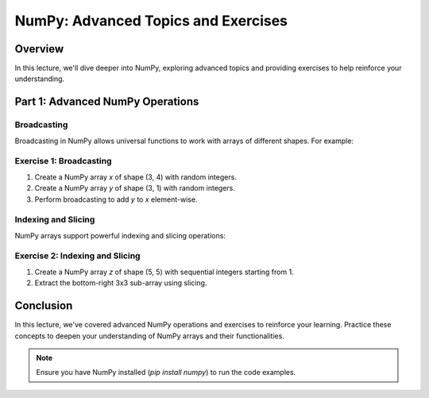 ====================================
NumPy: Advanced Topics and Exercises
====================================

Overview
--------
In this lecture, we'll dive deeper into NumPy, exploring advanced topics and providing exercises to help reinforce your understanding.

Part 1: Advanced NumPy Operations
---------------------------------

Broadcasting
~~~~~~~~~~~~
Broadcasting in NumPy allows universal functions to work with arrays of different shapes. For example:

.. activecode:: ac_l66_2a
   :nocodelens:
   :language: python3
   :python3_interpreter: pyscript

   import numpy as np

   a = np.array([1, 2, 3])
   b = np.array([10, 20, 30])
   c = a[:, np.newaxis] + b
   print(c)

Exercise 1: Broadcasting
~~~~~~~~~~~~~~~~~~~~~~~~
1. Create a NumPy array `x` of shape (3, 4) with random integers.
2. Create a NumPy array `y` of shape (3, 1) with random integers.
3. Perform broadcasting to add `y` to `x` element-wise.

Indexing and Slicing
~~~~~~~~~~~~~~~~~~~~
NumPy arrays support powerful indexing and slicing operations:

.. activecode:: ac_l66_2b
   :nocodelens:
   :language: python3
   :python3_interpreter: pyscript

   import numpy as np

   arr = np.array([[1, 2, 3], [4, 5, 6], [7, 8, 9]])
   slice = arr[:2, 1:]
   print(slice)

Exercise 2: Indexing and Slicing
~~~~~~~~~~~~~~~~~~~~~~~~~~~~~~~~
1. Create a NumPy array `z` of shape (5, 5) with sequential integers starting from 1.
2. Extract the bottom-right 3x3 sub-array using slicing.

Conclusion
----------
In this lecture, we've covered advanced NumPy operations and exercises to reinforce your learning. Practice these concepts to deepen your understanding of NumPy arrays and their functionalities.

.. note::
   Ensure you have NumPy installed (`pip install numpy`) to run the code examples.

